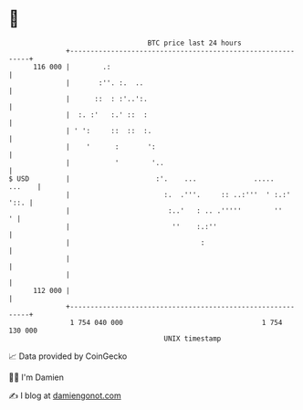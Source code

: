 * 👋

#+begin_example
                                     BTC price last 24 hours                    
                 +------------------------------------------------------------+ 
         116 000 |        .:                                                  | 
                 |       :''. :.  ..                                          | 
                 |      ::  : :'..':.                                         | 
                 |  :. :'   :.' ::  :                                         | 
                 | ' ':     ::  ::  :.                                        | 
                 |    '      :       ':                                       | 
                 |           '        '..                                     | 
   $ USD         |                     :'.    ...              .....   ...    | 
                 |                       :.  .'''.     :: ..:'''  ' :.:' '::. | 
                 |                        :..'   : .. .'''''        ''      ' | 
                 |                         ''    :.:''                        | 
                 |                                :                           | 
                 |                                                            | 
                 |                                                            | 
         112 000 |                                                            | 
                 +------------------------------------------------------------+ 
                  1 754 040 000                                  1 754 130 000  
                                         UNIX timestamp                         
#+end_example
📈 Data provided by CoinGecko

🧑‍💻 I'm Damien

✍️ I blog at [[https://www.damiengonot.com][damiengonot.com]]
